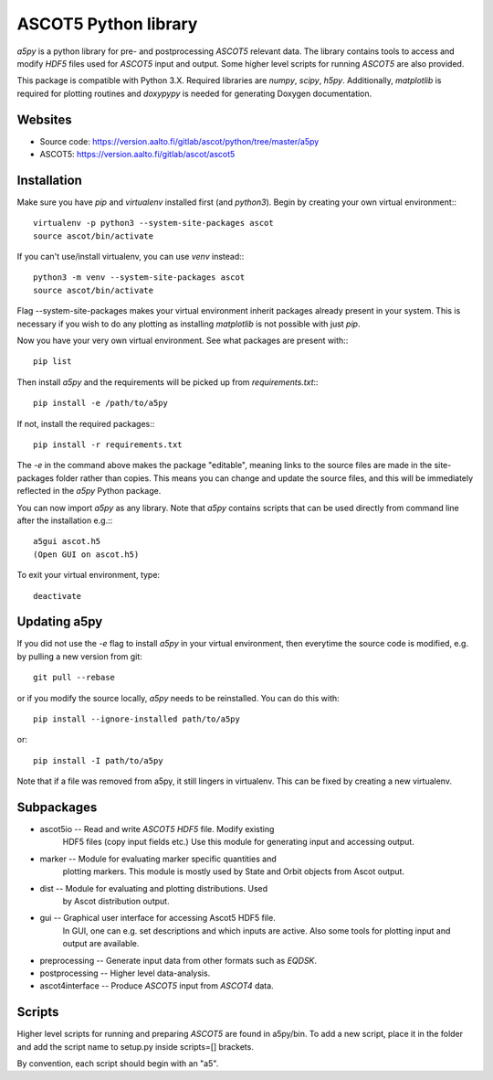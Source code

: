 ASCOT5 Python library
=====================

`a5py` is a python library for pre- and postprocessing `ASCOT5` relevant
data. The library contains tools to access and modify `HDF5` files used for
`ASCOT5` input and output. Some higher level scripts for running `ASCOT5` are
also provided.

This package is compatible with Python 3.X. Required libraries are `numpy`,
`scipy`, `h5py`. Additionally, `matplotlib` is required for plotting routines
and `doxypypy` is needed for generating Doxygen documentation.

Websites
--------

* Source code: https://version.aalto.fi/gitlab/ascot/python/tree/master/a5py
* ASCOT5: https://version.aalto.fi/gitlab/ascot/ascot5

Installation
------------

Make sure you have `pip` and `virtualenv` installed first (and `python3`).
Begin by creating your own virtual environment:::

    virtualenv -p python3 --system-site-packages ascot
    source ascot/bin/activate

If you can't use/install virtualenv, you can use `venv` instead:::

    python3 -m venv --system-site-packages ascot
    source ascot/bin/activate

Flag --system-site-packages makes your virtual environment inherit packages
already present in your system. This is necessary if you wish to do any plotting
as installing `matplotlib` is not possible with just `pip`.

Now you have your very own virtual environment. See what packages are present
with:::

    pip list

Then install `a5py` and the requirements will be picked up from
`requirements.txt`:::

    pip install -e /path/to/a5py

If not, install the required packages:::

    pip install -r requirements.txt

The `-e` in the command above makes the package "editable", meaning links to
the source files are made in the site-packages folder rather than copies. This
means you can change and update the source files, and this will be immediately
reflected in the `a5py` Python package.

You can now import `a5py` as any library. Note that `a5py` contains scripts that
can be used directly from command line after the installation e.g.:::

    a5gui ascot.h5
    (Open GUI on ascot.h5)

To exit your virtual environment, type::

    deactivate

Updating a5py
--------------

If you did not use the `-e` flag to install `a5py` in your virtual environment,
then everytime the source code is modified, e.g. by pulling a new version from
git::

    git pull --rebase

or if you modify the source locally, `a5py` needs to be reinstalled. You can do
this with::

    pip install --ignore-installed path/to/a5py

or::

    pip install -I path/to/a5py

Note that if a file was removed from a5py, it still lingers in virtualenv. This
can be fixed by creating a new virtualenv.

Subpackages
-----------

- ascot5io        -- Read and write `ASCOT5` `HDF5` file. Modify existing
                     HDF5 files (copy input fields etc.) Use this module for
                     generating input and accessing output.

- marker          -- Module for evaluating marker specific quantities and
                     plotting markers. This module is mostly used by State
                     and Orbit objects from Ascot output.

- dist            -- Module for evaluating and plotting distributions. Used
                     by Ascot distribution output.

- gui             -- Graphical user interface for accessing Ascot5 HDF5 file.
                     In GUI, one can e.g. set descriptions and which inputs are
                     active. Also some tools for plotting input and output are
                     available.

- preprocessing   -- Generate input data from other formats such as `EQDSK`.

- postprocessing  -- Higher level data-analysis.

- ascot4interface -- Produce `ASCOT5` input from `ASCOT4` data.

Scripts
-------

Higher level scripts for running and preparing `ASCOT5` are found in a5py/bin.
To add a new script, place it in the folder and add the script name to setup.py
inside scripts=[] brackets.

By convention, each script should begin with an "a5".
